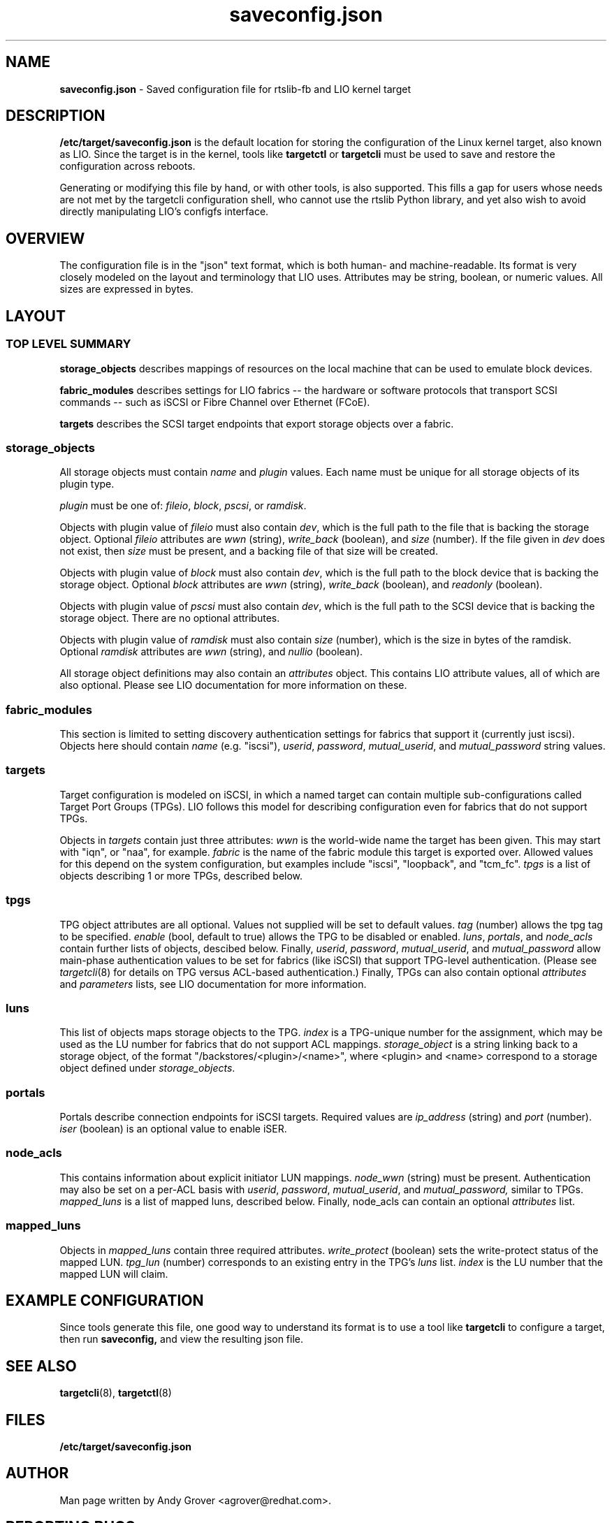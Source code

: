 .TH saveconfig.json 5
.SH NAME
.B saveconfig.json
\- Saved configuration file for rtslib-fb and LIO kernel target
.SH DESCRIPTION
.B /etc/target/saveconfig.json
is the default location for storing the configuration of the Linux
kernel target, also known as LIO. Since the target is in the kernel, tools like
.B targetctl
or
.B targetcli
must be used to save and restore the configuration across
reboots.
.P
Generating or modifying this file by hand, or with other tools, is also
supported. This fills a gap for users whose needs are not met by the
targetcli configuration shell, who cannot use the rtslib Python
library, and yet also wish to avoid directly manipulating LIO's
configfs interface.
.SH OVERVIEW
The configuration file is in the "json" text format, which is both
human- and machine-readable. Its format is very closely modeled on the
layout and terminology that LIO uses. Attributes may be string,
boolean, or numeric values. All sizes are expressed in bytes.
.SH LAYOUT
.SS TOP LEVEL SUMMARY
.B storage_objects
describes mappings of resources on the local machine that can be used
to emulate block devices.
.P
.B fabric_modules
describes settings for LIO fabrics -- the hardware or software
protocols that transport SCSI commands -- such as iSCSI or Fibre
Channel over Ethernet (FCoE).
.P
.B targets
describes the SCSI target endpoints that export storage objects over a
fabric.
.SS storage_objects
All storage objects must contain
.I name
and
.I plugin
values. Each name must be unique for all storage objects of its plugin
type.
.P
.I plugin
must be one of:
.IR fileio ,
.IR block ,
.IR pscsi ,
or
.IR ramdisk .
.P
Objects with plugin value of
.I fileio
must also contain
.IR dev ,
which is the full path to the file that is backing the storage object.
Optional
.I fileio
attributes are
.I wwn
(string),
.I write_back
(boolean), and
.I size
(number).
If the file given in
.I dev
does not exist, then
.I size
must be present, and a backing file of that size will be
created.
.P
Objects with plugin value of
.I block
must also contain
.IR dev ,
which is the full path to the block device that is backing the storage
object.
Optional
.I block
attributes are
.I wwn
(string),
.I write_back
(boolean), and
.I readonly
(boolean).
.P
Objects with plugin value of
.I pscsi
must also contain
.IR dev ,
which is the full path to the SCSI device that is backing the storage
object.
There are no optional attributes.
.P
Objects with plugin value of
.I ramdisk
must also contain
.IR size
(number), which is the size in bytes of the ramdisk.
Optional
.I ramdisk
attributes are
.I wwn
(string), and
.I nullio
(boolean).
.P
All storage object definitions may also contain an
.I attributes
object. This contains LIO attribute values, all of which are also
optional. Please see LIO documentation for more information on these.

.SS fabric_modules
This section is limited to setting discovery authentication settings
for fabrics that support it (currently just iscsi). Objects here
should contain
.IR name
(e.g. "iscsi"),
.IR userid ,
.IR password ,
.IR mutual_userid ,
and
.I mutual_password
string values.

.SS targets
Target configuration is modeled on iSCSI, in which a named target can
contain multiple sub-configurations called Target Port Groups
(TPGs). LIO follows this model for describing configuration even for
fabrics that do not support TPGs.
.P
Objects in
.I targets
contain just three attributes:
.I wwn
is the world-wide name the target has been given. This may start with
"iqn", or "naa", for example.
.I fabric
is the name of the fabric module this target is exported over. Allowed
values for this depend on the system configuration, but examples
include "iscsi", "loopback", and "tcm_fc".
.I tpgs
is a list of objects describing 1 or more TPGs, described below.

.SS tpgs
TPG object attributes are all optional. Values not supplied will be
set to default values.
.I tag
(number) allows the tpg tag to be specified.
.I enable
(bool, default to true) allows the TPG to be disabled or enabled.
.IR luns ,
.IR portals ,
and
.I node_acls
contain further lists of objects, descibed below.
Finally,
.IR userid ,
.IR password ,
.IR mutual_userid ,
and
.I mutual_password
allow main-phase authentication values to be set for fabrics (like
iSCSI) that support TPG-level authentication. (Please see
.IR targetcli (8)
for details on TPG versus ACL-based authentication.) Finally, TPGs can
also contain optional
.I attributes
and
.I parameters
lists, see LIO documentation for more information.

.SS luns
This list of objects maps storage objects to the TPG.
.I index
is a TPG-unique number for the assignment, which may be used as the LU
number for fabrics that do not support ACL mappings.
.I storage_object
is a string linking back to a storage object, of the format
"/backstores/<plugin>/<name>", where <plugin> and <name> correspond to
a storage object defined under
.IR storage_objects .

.SS portals
Portals describe connection endpoints for iSCSI targets. Required
values are
.I ip_address
(string) and
.I port
(number).
.I iser
(boolean) is an optional value to enable iSER.

.SS node_acls
This contains information about explicit initiator LUN mappings.
.I node_wwn
(string) must be present.
Authentication may also be set on a per-ACL basis with
.IR userid ,
.IR password ,
.IR mutual_userid ,
and
.IR mutual_password,
similar to TPGs.
.I mapped_luns
is a list of mapped luns, described below.
Finally, node_acls can contain an optional
.I attributes
list.

.SS mapped_luns
Objects in
.I mapped_luns
contain three required attributes.
.I write_protect
(boolean) sets the write-protect status of the mapped LUN.
.I tpg_lun
(number) corresponds to an existing entry in the TPG's
.I luns
list.
.I index
is the LU number that the mapped LUN will claim.

.SH EXAMPLE CONFIGURATION
Since tools generate this file, one good way to understand its format
is to use a tool like
.B targetcli
to configure a target, then run
.BR saveconfig,
and view the resulting json file.
.SH SEE ALSO
.BR targetcli (8),
.BR targetctl (8)
.SH FILES
.B /etc/target/saveconfig.json
.SH AUTHOR
Man page written by Andy Grover <agrover@redhat.com>.
.SH REPORTING BUGS
Report bugs via <targetcli-fb-devel@lists.fedorahosted.org>
.br
or <https://github.com/open-iscsi/rtslib-fb/issues>
